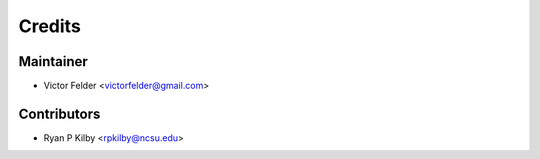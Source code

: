 =======
Credits
=======

Maintainer
----------

* Victor Felder <victorfelder@gmail.com>

Contributors
------------

* Ryan P Kilby  <rpkilby@ncsu.edu>
